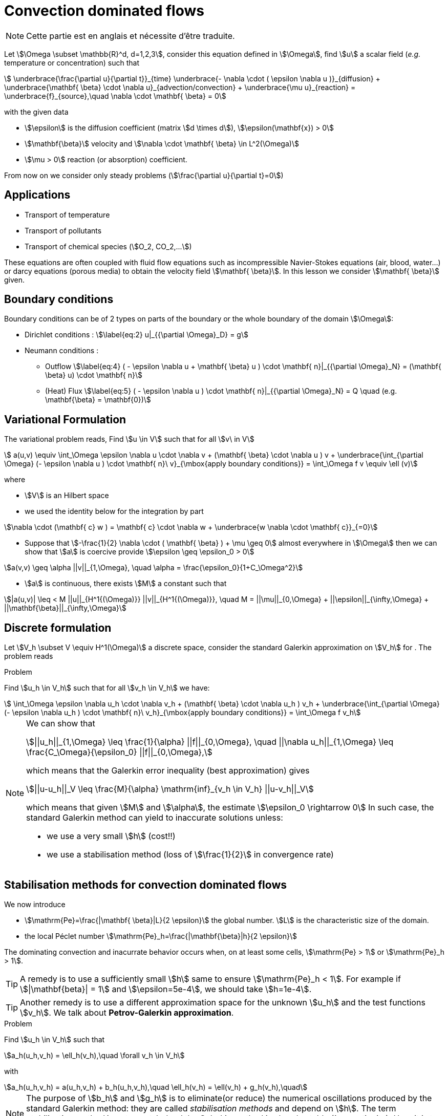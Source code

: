 [[convection-dominated-flows]]
= Convection dominated flows

NOTE: Cette partie est en anglais et nécessite d'être traduite.

Let stem:[\Omega \subset \mathbb{R}^d, d=1,2,3], consider this
equation defined in stem:[\Omega], find stem:[u] a scalar
field (_e.g._ temperature or concentration) such that
[[eq:stab1]]
[stem]
++++
    \underbrace{\frac{\partial u}{\partial t}}_{time} \underbrace{- \nabla \cdot ( \epsilon \nabla u
    )}_{diffusion} + \underbrace{\mathbf{ \beta} \cdot \nabla
    u}_{advection/convection} + \underbrace{\mu u}_{reaction} =
  \underbrace{f}_{source},\quad \nabla \cdot \mathbf{ \beta} = 0
++++
with the given data

* stem:[\epsilon] is the diffusion coefficient (matrix stem:[d \times d]), stem:[\epsilon(\mathbf{x}) > 0]

* stem:[\mathbf{\beta}] velocity and stem:[\nabla \cdot \mathbf{ \beta} \in L^2(\Omega)]

* stem:[\mu > 0] reaction (or absorption) coefficient.

From now on we consider only steady problems (stem:[\frac{\partial u}{\partial t}=0])

== Applications

* Transport of temperature
* Transport of pollutants
* Transport of chemical species (stem:[O_2, CO_2,...])

These equations are often coupled with fluid flow equations such as
incompressible Navier-Stokes equations (air, blood, water...) or darcy
equations (porous media) to obtain the velocity field
stem:[\mathbf{ \beta}]. In this lesson we consider
stem:[\mathbf{ \beta}] given.

== Boundary conditions

Boundary conditions can be of 2 types on parts of the boundary or the
whole boundary of the domain stem:[\Omega]:

* Dirichlet conditions : stem:[\label{eq:2}
      u|_{{\partial \Omega}_D} = g]
* Neumann conditions :
** Outflow stem:[\label{eq:4}
        ( - \epsilon \nabla u + \mathbf{ \beta} u ) \cdot \mathbf{ n}|_{{\partial \Omega}_N} = (\mathbf{ \beta} u) \cdot
        \mathbf{ n}]
** (Heat) Flux stem:[\label{eq:5}
        ( - \epsilon \nabla u   ) \cdot \mathbf{ n}|_{{\partial \Omega}_N} = Q \quad
        (e.g. \mathbf{\beta} = \mathbf{0})]

[[variational-formulation]]
== Variational Formulation

The variational problem reads, Find stem:[u \in V] such that for
all stem:[v\ in V]
[[eq:stab6]]
[stem]
++++
    a(u,v) \equiv  \int_\Omega \epsilon \nabla u \cdot \nabla v + (\mathbf{ \beta} \cdot \nabla u ) v
    + \underbrace{\int_{\partial \Omega} (- \epsilon \nabla u ) \cdot
    \mathbf{ n}\ v}_{\mbox{apply boundary conditions}}  =
  \int_\Omega f v \equiv \ell (v)
++++
where

* stem:[V] is an Hilbert space
* we used the identity below for the integration by part

[[eq:stab7]]
[stem]
++++
\nabla \cdot (\mathbf{ c} w ) = \mathbf{ c} \cdot \nabla w +        \underbrace{w \nabla \cdot \mathbf{ c}}_{=0}
++++

* Suppose that stem:[-\frac{1}{2} \nabla \cdot ( \mathbf{ \beta} ) + \mu \geq 0] almost everywhere in stem:[\Omega] then we can show that stem:[a] is coercive provide stem:[\epsilon \geq \epsilon_0 > 0]

[[eq:10]]
[stem]
++++
a(v,v) \geq \alpha ||v||_{1,\Omega}, \quad \alpha = \frac{\epsilon_0}{1+C_\Omega^2}
++++

* stem:[a] is continuous, there exists stem:[M] a constant such that

[[eq:stab9]]
[stem]
++++
|a(u,v)| \leq < M ||u||_{H^1{(\Omega)}} ||v||_{H^1{(\Omega)}}, \quad M =
      ||\mu||_{0,\Omega} + ||\epsilon||_{\infty,\Omega} + ||\mathbf{\beta}||_{\infty,\Omega}
++++

[[discrete-formulation]]
== Discrete formulation

Let stem:[V_h \subset V \equiv H^1(\Omega)] a discrete space,
consider the standard Galerkin approximation on stem:[V_h] for .
The problem reads


[[prob:stab1]]
.Problem
****
Find stem:[u_h \in V_h] such that for all
stem:[v_h \in V_h] we have:

[[eq:stab8]]
[stem]
++++
      \int_\Omega \epsilon \nabla u_h \cdot \nabla v_h + (\mathbf{ \beta} \cdot \nabla u_h ) v_h
    + \underbrace{\int_{\partial \Omega} (- \epsilon \nabla u_h ) \cdot
    \mathbf{ n}\ v_h}_{\mbox{apply boundary conditions}}  =
  \int_\Omega f v_h
++++
****

[NOTE]
====
We can show that
[[eq:stab11]]
[stem]
++++
||u_h||_{1,\Omega} \leq \frac{1}{\alpha} ||f||_{0,\Omega}, \quad ||\nabla u_h||_{1,\Omega} \leq \frac{C_\Omega}{\epsilon_0} ||f||_{0,\Omega},
++++
which means that the Galerkin error inequality (best approximation) gives
[[eq:stab12]]
[stem]
++++
||u-u_h||_V \leq \frac{M}{\alpha} \mathrm{inf}_{v_h \in V_h} ||u-v_h||_V
++++
which means that given stem:[M] and stem:[\alpha], the estimate
stem:[\epsilon_0 \rightarrow 0] In such case, the standard
Galerkin method can yield to inaccurate solutions unless:

* we use a very small stem:[h] (cost!!)

* we use a stabilisation method (loss of stem:[\frac{1}{2}] in convergence rate)
====

[[stabilisation-methods]]
== Stabilisation methods for convection dominated flows

We now introduce

* stem:[\mathrm{Pe}=\frac{|\mathbf{ \beta}|L}{2 \epsilon}] the global number. stem:[L] is the characteristic size of the domain.
* the local Péclet number stem:[\mathrm{Pe}_h=\frac{|\mathbf{\beta}|h}{2 \epsilon}]

The dominating convection and inacurrate behavior occurs when, on at least some cells, stem:[\mathrm{Pe} > 1] or stem:[\mathrm{Pe}_h > 1].

TIP: A remedy is to use a sufficiently small stem:[h] same to ensure stem:[\mathrm{Pe}_h < 1].
For example if stem:[|\mathbf{beta}| = 1] and stem:[\epsilon=5e-4], we should take stem:[h=1e-4].

TIP: Another remedy is to use a different approximation space for the unknown stem:[u_h] and the test functions stem:[v_h].
We talk about *Petrov-Galerkin approximation*.

[[prob:2]]
.Problem
****
Find stem:[u_h \in V_h] such that
[[eq:stab13]]
[stem]
++++
a_h(u_h,v_h) = \ell_h(v_h),\quad \forall v_h \in V_h
++++
with
[[eq:stab14]]
[stem]
++++
a_h(u_h,v_h) = a(u_h,v_h) + b_h(u_h,v_h),\quad \ell_h(v_h) = \ell(v_h) + g_h(v_h),\quad
++++
****

NOTE: The purpose of stem:[b_h] and stem:[g_h] is to eliminate(or reduce) the numerical oscillations produced by the standard Galerkin method: they are called _stabilisation methods_ and depend on stem:[h].
The term _stabilisation method_ is not _exact_.
Indeed the Galerkin method is already stable (_i.e._ continuity).
Here it is to be understood as the aim of reducing (or elimination) numerical oscillations when stem:[\mathrm{Pe} > 1].

Without doing anything wiggles occur.

There are remedies so called _stabilisation techniques_, here some some examples:

* Artificial diffusion (streamline diffusion) (SDFEM)
* Galerkin Least Squares method (GaLS)
* Streamline Upwind Petrov Galerkin (SUPG)
* Continuous Interior Penalty methods (CIP)

[[artificial-diffusion-or-streamline-diffusion-sdfem]]
=== Artificial diffusion (or streamline diffusion) (SDFEM)

Method The method consists in adding an

[stem]
++++
\epsilon_h =\epsilon(1+\phi(\mathrm{Pe}))
++++
with
stem:[\phi(\mathrm{Pe}) \rightarrow 0] as stem:[h \rightarrow 0], _e.g._ stem:[\phi(\mathrm{Pe}) = \mathrm{Pe}-1+B(2*\mathrm{Pe})]
where stem:[B] is the so-called _Bernoulli function_
stem:[B(t) =    \frac{t}{e^t-1}] if stem:[t > 0] and stem:[B(0) = 1] (also exponential fitting scheme)
[[eq:15]]
[stem]
++++
      b_h(u_h,v_h) = \int_\Omega \epsilon \Phi(\mathrm{Pe}) \nabla u_h \cdot \nabla
      v_h, \quad g_h(v_h) = 0
++++

[[thr:stab1]]
.Theorem
****
for a given stem:[\epsilon] and for stem:[h] tending to stem:[0], we have for stem:[u \in H^{r+1}(\Omega)]
[[eq:16]]
[stem]
++++
||u-u_h||_{1,\Omega} \leq C_1  \Big[ h^r||u||_{r+1,\Omega} + \phi(\mathrm{Pe})||u||_{1,\Omega}\Big]
++++
and for a given stem:[h] and stem:[\epsilon] tending to 0,
[[eq:17]]
[stem]
++++
||u-u_h||_{1,\Omega} \leq C_1  \Big[ h^{r-1}||u||_{r+1,\Omega} + ||u||_{1,\Omega}\Big]
++++
If stem:[\phi(\mathrm{Pe})=\frac{|\mathbf{ \beta}|h}{2 \epsilon}], the convergence is linear, with the exponential fitting scheme it is quadratic if stem:[r \geq 2].
****

[[gals-and-supg]]
=== GaLS and SUPG

First we decompose our operators into a symmetric (stem:[<Lu,v> = <u,Lv>] and skew symmetric (stem:[<L u, v> = -<u,L v>]) contributions, we start with
[[eq:stab18]]
[stem]
++++
    L u = -\epsilon \Delta u + \nabla \cdot (\mathbf{ \beta} u ) + \mu u
++++
[[eq:stab19]]
[stem]
++++
L u = \underbrace{-\epsilon \Delta u + \Big[ \mu + \frac{1}{2} \nabla \cdot \mathbf{
    \beta} \Big] u}_{L_S u} + \underbrace{\frac{1}{2}\Big[ \nabla \cdot ( \mathbf{
    \beta} u) + \mathbf{ \beta} \cdot \nabla u \Big]}_{L_{SS} u}
++++

.Consistent schemes
****
We say that a method is consistent when adding a term
to a problem such as:
Find stem:[u_h \in V_h] such that
[[eq:stab20]]
[stem]
++++
a(u_h,v_h) + \mathcal{L}_h(u_h,f;v_h) = (f,v_h), \quad \forall v_h \in V_h++++
the term added statisfies

[[eq:stab21]]
[stem]
++++
\mathcal{L}_h(u,f;v_h) = 0, \forall v_h \in V_h
++++
****

[[choice-for-consistent-methods]]
==== Choice for consistent methods

A possible choice for stem:[\mathcal{L}_h] is the following
[[eq:22]]
[stem]
++++
      \mathcal{L}_h(u_h,f;v_h) = \mathcal{L}^{(\rho)}_h(u_h,f;v_h) = \sum_{K
      \in \mathcal{T}_h} \delta (L u_h - f, \mathcal{S}^{(\rho)}_K(v_h))_{0,\Omega}
++++
where

* stem:[(\cdot,\cdot)_{0,\Omega}] is the stem:[L^2] scalar product

* stem:[\rho] and stem:[\delta] are parameters

and we have set
[[eq:stab23]]
[stem]
++++
\mathcal{S}^{(\rho)}_K(v_h) = \frac{h_K}{|\mathbf{\beta}|}\Big[ L_{SS}
          v_h + \rho L_S v_h\Big]
++++

Galerkin Least-Square:: if stem:[\rho = 1] we have the Galerkin Least Square method (GaLS)
[[eq:stab24]]
[stem]
++++
\mathcal{S}^{(\rho)}_K(v_h) = \frac{h_K}{|\mathbf{ \beta}|}\Big[ L v_h\Big]
++++

Streamline Upwind Petrov-Galerkin:: if stem:[\rho = 0] we have the _Streamline Upwind Petrov-Galerkin_ (SUPG)
[[eq:stab25]]
[stem]
++++
\mathcal{S}^{(0)}_K(v_h) = \frac{h_K}{|\mathbf{ \beta}|}\Big[ L_{SS} v_h\Big]
++++

Douglas and Wang:: if stem:[\rho = -1] we have the _Douglas and Wang_ (DW)
[[eq:stab25]]
[stem]
++++
\mathcal{S}^{(-1)}_K(v_h) = \frac{h_K}{|\mathbf{ \beta}|}\Big[ (L_{SS} -L_S
        )v_h\Big]
++++

We define the stem:[\rho] Norm
[[eq:stab26]]
[stem]
++++
||v||_{(\rho)} = \Big\{\epsilon ||\nabla u||^2_{0,\Omega} + ||\sqrt{\gamma}      v||^2_{0,\Omega} + \sum_{K \in \mathcal{T_h}} \delta \Big(       (L_{SS}+\rho L_S )v, \mathcal{S}^{(\rho)}_K(v) \Big)_{0,\Omega}       \Big\}^{1/2}
++++

where stem:[\gamma] is a positive constant such that stem:[-\frac{1}{2} \nabla \cdot    \mathbf{\beta} + \mu \geq \gamma > 0]

We have the following result

[thr:stab3]
.Theorem
****
if stem:[u \in H^{k+1}(\Omega)], then the following error estimates hold:
[[eq:stab27]]
[stem]
++++
{\|u-u_h\|_{(\rho)}} \leq C {h^{k+1/2}} |u|_{k+1,\Omega}
++++
****

.GaLS
[NOTE]
====
In practice for GaLS (stem:[\rho = 1]) we take
stem:[\delta] such that
[[eq:stab28]]
[stem]
++++
\delta(h_K,\epsilon) \frac{h_K}{|\mathbf{ \beta}|} = \Big( \frac{1}{h_K} + \frac{\epsilon}{h^2_K} \Big)^{-1}
++++
and we can prove the following estimates
if stem:[u\in H^{k+1}(\Omega)],

[[eq:stab29]]
[stem]
++++
\forall \epsilon \quad {\|u-u_h\|_{0,\Omega}} \leq c {h^{k+1/2}} \|u\|_{k+1,\Omega}
++++

[[eq:stab30]]
[stem]
++++
\forall \epsilon \geq c h \quad {\|u-u_h\|_{1,\Omega}} \leq c {h^{k}} \|u\|_{k+1,\Omega}
++++

and finally if the family stem:[\{\mathcal{T}_h\}_{h > 0}] is quasi-uniform and stem:[\epsilon \leq c h ], then
[stem]
++++
\| \beta \cdot \nabla (u -u_h) \|_{0,\Omega} \leq c h^k \|u \|_{k+1,\Omega}
++++
====

[[continuous-interior-penalty]]
Continuous Interior Penalty
~~~~~~~~~~~~~~~~~~~~~~~~~~~

In the continuous interior penalty we add the following term

[[eq:47]]
[stem]
++++
\sum_{F \in \Gamma_\mathrm{int} } \int_{F} \eta\ h_F^2\ |\mathbf{ \beta} \cdot \mathbf{n}|\  \jump{\nabla u}  \jump{\nabla v}
++++
where

* stem:[\Gamma_\mathrm{int}] is the set of internal faces
* the stem:[\mathrm{Pe}>>1] (typically it is applied to all
  internal faces)
* we have
[[eq:50]]
[stem]
++++
\jump{\nabla u} = \nabla u \cdot \mathbf{n}|_1 + \nabla u \cdot \mathbf{n}|_2
++++
is the so called jump of stem:[\nabla u](scalar valued) across the face.

In the case of scalar valued functions
[[eq:53]]
[stem]
++++
    \jump{u} = u \mathbf{n}|_1 + u \mathbf{n}|_2
++++

Choice for stem:[\eta] stem:[\eta] can be taken in the range stem:[[1e-2;1e-1]].
A typical value is stem:[\eta=2.5e-2].
A similar error estimate stem:[O(h^{r+1/2})] holds for CIP.

Example CIP

[source,cpp]
----
// define the stabilisation coefficient expression
auto stab_coeff = (eta*abs(idv(beta))*abs(trans(N())*idv(beta)))*vf::pow(hFace(),2.0));

// assemble the stabilisation operator
form2( Xh, Xh, M ) +=
 integrate( internalfaces(Xh->mesh()), // faces of the mesh
            stab_coeff*(trans(jumpt(gradt(u)))*jump(grad(v))));
----
